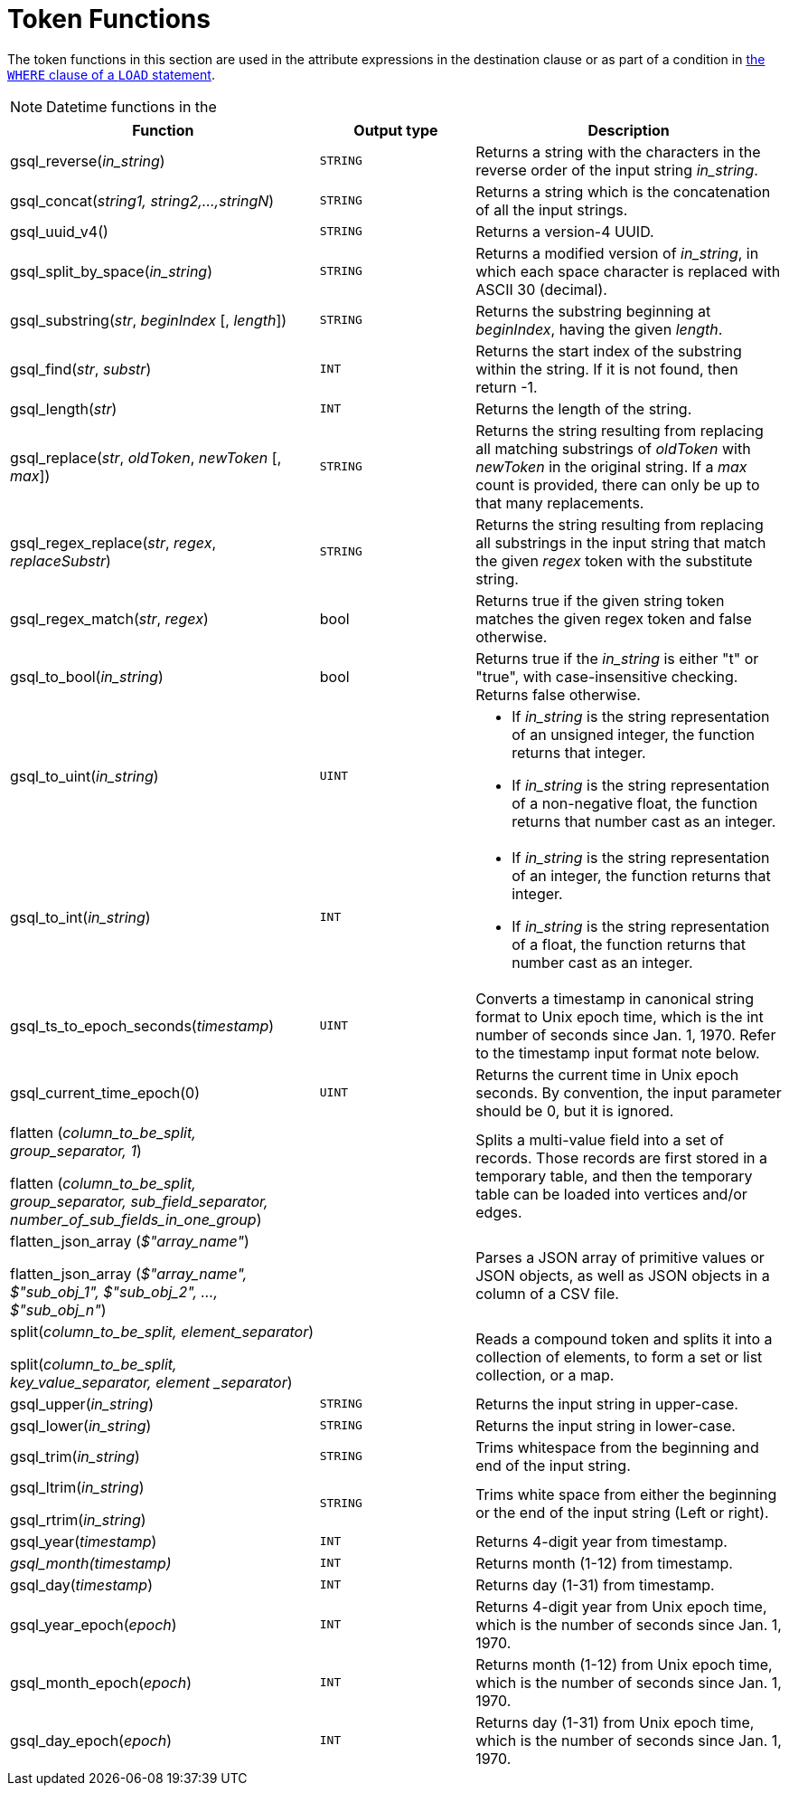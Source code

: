 = Token Functions
:description: Overview of token functions.

The token functions in this section are used in the attribute expressions in the destination clause or as part of a condition in xref:functions/token_where/index.adoc#_token_functions_with_logical_operators[the `WHERE` clause of a `LOAD` statement].

NOTE: Datetime functions in the

[width="100%",cols="2,1,2",options="header",]
|===
|Function |Output type |Description
|gsql_reverse(_in_string_)
|`STRING`
|Returns a string with the
characters in the reverse order of the input string _in_string_.

|gsql_concat(_string1, string2,...,stringN_)
|`STRING`
|Returns a string
which is the concatenation of all the input strings.

|gsql_uuid_v4()
|`STRING`
|Returns a version-4 UUID.

|gsql_split_by_space(_in_string_)
|`STRING`
|Returns a modified version
of _in_string_, in which each space character is replaced with ASCII 30
(decimal).

|gsql_substring(_str_, _beginIndex_ [, _length_])
|`STRING`
|Returns the
substring beginning at _beginIndex_, having the given _length_.

|gsql_find(_str_, _substr_)
|`INT`
|Returns the start index of the
substring within the string. If it is not found, then return -1.

|gsql_length(_str_)
|`INT`
|Returns the length of the string.

|gsql_replace(_str_, _oldToken_, _newToken_ [, _max_])
|`STRING`
|Returns
the string resulting from replacing all matching substrings of _oldToken_ with
_newToken_ in the original string. If a _max_ count is provided, there
can only be up to that many replacements.

|gsql_regex_replace(_str_, _regex_, _replaceSubstr_)
|`STRING`
|Returns
the string resulting from replacing all substrings in the input string
that match the given _regex_ token with the substitute string.

|gsql_regex_match(_str_, _regex_)
|bool
|Returns true if the given
string token matches the given regex token and false otherwise.

|gsql_to_bool(_in_string_)
|bool
|Returns true if the _in_string_ is
either "t" or "true", with case-insensitive checking. Returns false
otherwise.

|gsql_to_uint(_in_string_)
|`UINT`
a|* If _in_string_ is the string
representation of an unsigned integer, the function returns that integer.
* If _in_string_ is the string representation of a non-negative float, the
function returns that number cast as an integer.

|gsql_to_int(_in_string_)
|`INT`
a|* If _in_string_ is the string
representation of an integer, the function returns that integer.
* If _in_string_ is the string representation of a float, the function
returns that number cast as an integer.

|gsql_ts_to_epoch_seconds(_timestamp_)
|`UINT`
|Converts a timestamp in
canonical string format to Unix epoch time, which is the int number of
seconds since Jan. 1, 1970. Refer to the timestamp input format note
below.

|gsql_current_time_epoch(0)
|`UINT`
|Returns the current time in Unix epoch seconds.
By convention, the input parameter should be 0, but it is ignored.

a|
flatten (_column_to_be_split, group_separator, 1_)

flatten (_column_to_be_split, group_separator, sub_field_separator,
number_of_sub_fields_in_one_group_)

|
|Splits a multi-value field into a set of records.
Those records are first stored in a temporary table, and then the temporary table can be loaded into vertices and/or edges.

a|
flatten_json_array (_$"array_name"_)

flatten_json_array (_$"array_name", $"sub_obj_1", $"sub_obj_2", ...,
$"sub_obj_n"_)
|
|Parses a JSON array of primitive values or JSON objects, as well as JSON objects in a column of a CSV file.

a|
split(_column_to_be_split, element_separator_)

split(_column_to_be_split, key_value_separator, element _separator_)

|
a|
Reads a compound token and splits it into a collection of elements, to form a set or list collection, or a map.

|gsql_upper(_in_string_)
|`STRING`
|Returns the input string in
upper-case.

|gsql_lower(_in_string_)
|`STRING`
|Returns the input string in
lower-case.

|gsql_trim(_in_string_)
|`STRING`
|Trims whitespace from the beginning
and end of the input string.

a|
gsql_ltrim(_in_string_)

gsql_rtrim(_in_string_)

|`STRING`
|Trims white space from either the beginning or the end of the
input string (Left or right).

|gsql_year(_timestamp_)
|`INT`
|Returns 4-digit year from timestamp.

|_gsql_month(timestamp)_
|`INT`
|Returns month (1-12) from timestamp.

|gsql_day(_timestamp_)
|`INT`
|Returns day (1-31) from timestamp.

|gsql_year_epoch(_epoch_)
|`INT`
|Returns 4-digit year from Unix epoch
time, which is the number of seconds since Jan. 1, 1970.

|gsql_month_epoch(_epoch_)
|`INT`
|Returns month (1-12) from Unix epoch
time, which is the number of seconds since Jan. 1, 1970.

|gsql_day_epoch(_epoch_)
|`INT`
|Returns day (1-31) from Unix epoch
time, which is the number of seconds since Jan. 1, 1970.
|===

